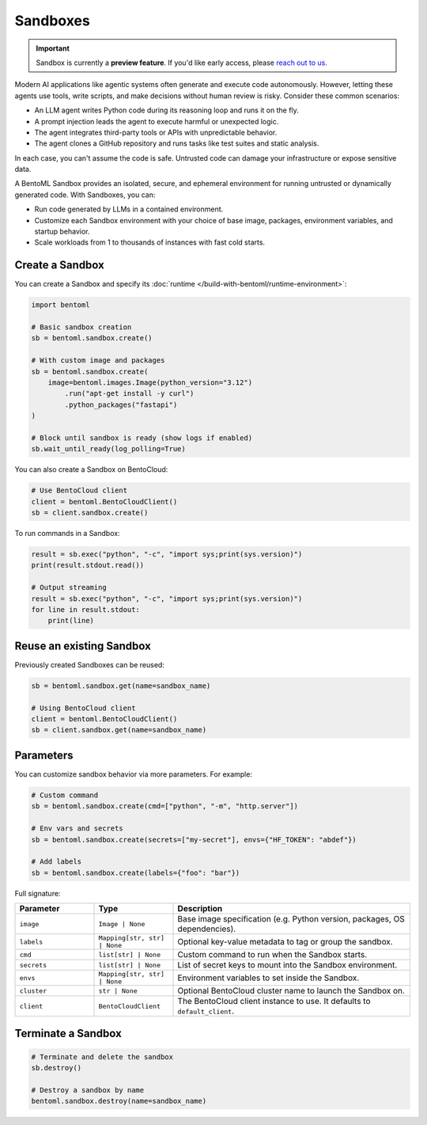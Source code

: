 =========
Sandboxes
=========

.. important:: 
    
   Sandbox is currently a **preview feature**. If you'd like early access, please `reach out to us <https://l.bentoml.com/join-slack>`_.

Modern AI applications like agentic systems often generate and execute code autonomously. However, letting these agents use tools, write scripts, and make decisions without human review is risky. Consider these common scenarios:

- An LLM agent writes Python code during its reasoning loop and runs it on the fly.
- A prompt injection leads the agent to execute harmful or unexpected logic.
- The agent integrates third-party tools or APIs with unpredictable behavior.
- The agent clones a GitHub repository and runs tasks like test suites and static analysis.

In each case, you can't assume the code is safe. Untrusted code can damage your infrastructure or expose sensitive data.

A BentoML Sandbox provides an isolated, secure, and ephemeral environment for running untrusted or dynamically generated code. With Sandboxes, you can:

- Run code generated by LLMs in a contained environment.
- Customize each Sandbox environment with your choice of base image, packages, environment variables, and startup behavior.
- Scale workloads from 1 to thousands of instances with fast cold starts.

Create a Sandbox
----------------

You can create a Sandbox and specify its :doc:`runtime </build-with-bentoml/runtime-environment>`:

.. code-block:: python

   import bentoml

   # Basic sandbox creation
   sb = bentoml.sandbox.create()

   # With custom image and packages
   sb = bentoml.sandbox.create(
       image=bentoml.images.Image(python_version="3.12")
           .run("apt-get install -y curl")
           .python_packages("fastapi")
   )

   # Block until sandbox is ready (show logs if enabled)
   sb.wait_until_ready(log_polling=True)

You can also create a Sandbox on BentoCloud:

.. code-block:: python

   # Use BentoCloud client
   client = bentoml.BentoCloudClient()
   sb = client.sandbox.create()

To run commands in a Sandbox:

.. code-block:: python

   result = sb.exec("python", "-c", "import sys;print(sys.version)")
   print(result.stdout.read())

   # Output streaming
   result = sb.exec("python", "-c", "import sys;print(sys.version)")
   for line in result.stdout:
       print(line)

Reuse an existing Sandbox
-------------------------

Previously created Sandboxes can be reused:

.. code-block:: python

  sb = bentoml.sandbox.get(name=sandbox_name)

  # Using BentoCloud client
  client = bentoml.BentoCloudClient()
  sb = client.sandbox.get(name=sandbox_name)

Parameters
----------

You can customize sandbox behavior via more parameters. For example:

.. code-block:: python

   # Custom command
   sb = bentoml.sandbox.create(cmd=["python", "-m", "http.server"])

   # Env vars and secrets
   sb = bentoml.sandbox.create(secrets=["my-secret"], envs={"HF_TOKEN": "abdef"})

   # Add labels
   sb = bentoml.sandbox.create(labels={"foo": "bar"})

Full signature:

.. list-table::
   :header-rows: 1
   :widths: 20 20 60

   * - Parameter
     - Type
     - Description
   * - ``image``
     - ``Image | None``
     - Base image specification (e.g. Python version, packages, OS dependencies).
   * - ``labels``
     - ``Mapping[str, str] | None``
     - Optional key-value metadata to tag or group the sandbox.
   * - ``cmd``
     - ``list[str] | None``
     - Custom command to run when the Sandbox starts.
   * - ``secrets``
     - ``list[str] | None``
     - List of secret keys to mount into the Sandbox environment.
   * - ``envs``
     - ``Mapping[str, str] | None``
     - Environment variables to set inside the Sandbox.
   * - ``cluster``
     - ``str | None``
     - Optional BentoCloud cluster name to launch the Sandbox on.
   * - ``client``
     - ``BentoCloudClient``
     - The BentoCloud client instance to use. It defaults to ``default_client``.

Terminate a Sandbox
-------------------

.. code-block:: python

   # Terminate and delete the sandbox
   sb.destroy()

   # Destroy a sandbox by name
   bentoml.sandbox.destroy(name=sandbox_name)